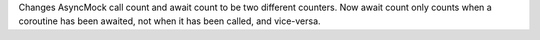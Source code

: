 Changes AsyncMock call count and await count to be two different counters.
Now await count only counts when a coroutine has been awaited, not when it
has been called, and vice-versa.
